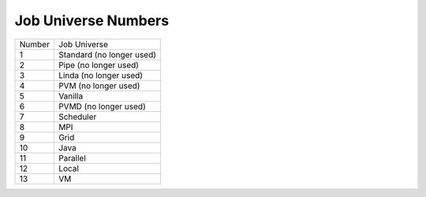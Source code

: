 Job Universe Numbers
====================

+--------+----------------------------+
| Number | Job Universe               |
+--------+----------------------------+
|    1   | Standard (no longer used)  |
+--------+----------------------------+
|    2   | Pipe (no longer used)      |
+--------+----------------------------+
|    3   | Linda (no longer used)     |
+--------+----------------------------+
|    4   | PVM (no longer used)       |
+--------+----------------------------+
|    5   | Vanilla                    |
+--------+----------------------------+
|    6   | PVMD (no longer used)      |
+--------+----------------------------+
|    7   | Scheduler                  |
+--------+----------------------------+
|    8   | MPI                        |
+--------+----------------------------+
|    9   | Grid                       |
+--------+----------------------------+
|   10   | Java                       |
+--------+----------------------------+
|   11   | Parallel                   |
+--------+----------------------------+
|   12   | Local                      |
+--------+----------------------------+
|   13   | VM                         |
+--------+----------------------------+
